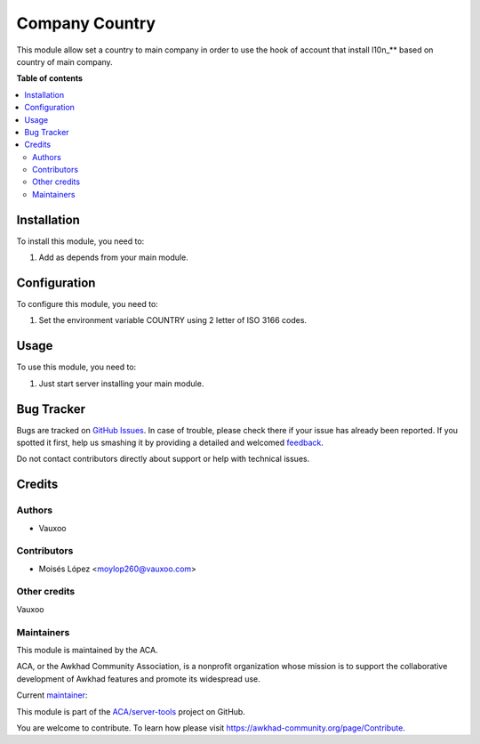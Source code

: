 ===============
Company Country
===============

.. !!!!!!!!!!!!!!!!!!!!!!!!!!!!!!!!!!!!!!!!!!!!!!!!!!!!
   !! This file is generated by oca-gen-addon-readme !!
   !! changes will be overwritten.                   !!
   !!!!!!!!!!!!!!!!!!!!!!!!!!!!!!!!!!!!!!!!!!!!!!!!!!!!

.. |badge1| image:: https://img.shields.io/badge/maturity-Beta-yellow.png
    :target: https://awkhad-community.org/page/development-status
    :alt: Beta
.. |badge2| image:: https://img.shields.io/badge/licence-AGPL--3-blue.png
    :target: http://www.gnu.org/licenses/agpl-3.0-standalone.html
    :alt: License: AGPL-3
.. |badge3| image:: https://img.shields.io/badge/github-ACA%2Fserver--tools-lightgray.png?logo=github
    :target: https://github.com/ACA/server-tools/tree/12.0/company_country
    :alt: ACA/server-tools
.. |badge4| image:: https://img.shields.io/badge/weblate-Translate%20me-F47D42.png
    :target: https://translation.awkhad-community.org/projects/server-tools-12-0/server-tools-12-0-company_country
    :alt: Translate me on Weblate
.. |badge5| image:: https://img.shields.io/badge/runbot-Try%20me-875A7B.png
    :target: https://runbot.awkhad-community.org/runbot/149/12.0
    :alt: Try me on Runbot

|badge1| |badge2| |badge3| |badge4| |badge5| 

This module allow set a country to main company in order to use the hook of 
account that install l10n_** based on country of main company.

**Table of contents**

.. contents::
   :local:

Installation
============

To install this module, you need to:

#. Add as depends from your main module.

Configuration
=============

To configure this module, you need to:

#. Set the environment variable COUNTRY using 2 letter of ISO 3166 codes.

Usage
=====

To use this module, you need to:

#. Just start server installing your main module.

.. image:: https://awkhad-community.org/website/image/ir.attachment/5784_f2813bd/datas
   :alt: Try me on Runbot
   :target: https://runbot.awkhad-community.org/runbot/149/12.0

Bug Tracker
===========

Bugs are tracked on `GitHub Issues <https://github.com/ACA/server-tools/issues>`_.
In case of trouble, please check there if your issue has already been reported.
If you spotted it first, help us smashing it by providing a detailed and welcomed
`feedback <https://github.com/ACA/server-tools/issues/new?body=module:%20company_country%0Aversion:%2012.0%0A%0A**Steps%20to%20reproduce**%0A-%20...%0A%0A**Current%20behavior**%0A%0A**Expected%20behavior**>`_.

Do not contact contributors directly about support or help with technical issues.

Credits
=======

Authors
~~~~~~~

* Vauxoo

Contributors
~~~~~~~~~~~~

* Moisés López <moylop260@vauxoo.com>


Other credits
~~~~~~~~~~~~~

Vauxoo


Maintainers
~~~~~~~~~~~

This module is maintained by the ACA.

.. image:: https://awkhad-community.org/logo.png
   :alt: Awkhad Community Association
   :target: https://awkhad-community.org

ACA, or the Awkhad Community Association, is a nonprofit organization whose
mission is to support the collaborative development of Awkhad features and
promote its widespread use.

.. |maintainer-moylop260| image:: https://github.com/moylop260.png?size=40px
    :target: https://github.com/moylop260
    :alt: moylop260

Current `maintainer <https://awkhad-community.org/page/maintainer-role>`__:

|maintainer-moylop260| 

This module is part of the `ACA/server-tools <https://github.com/ACA/server-tools/tree/12.0/company_country>`_ project on GitHub.

You are welcome to contribute. To learn how please visit https://awkhad-community.org/page/Contribute.
